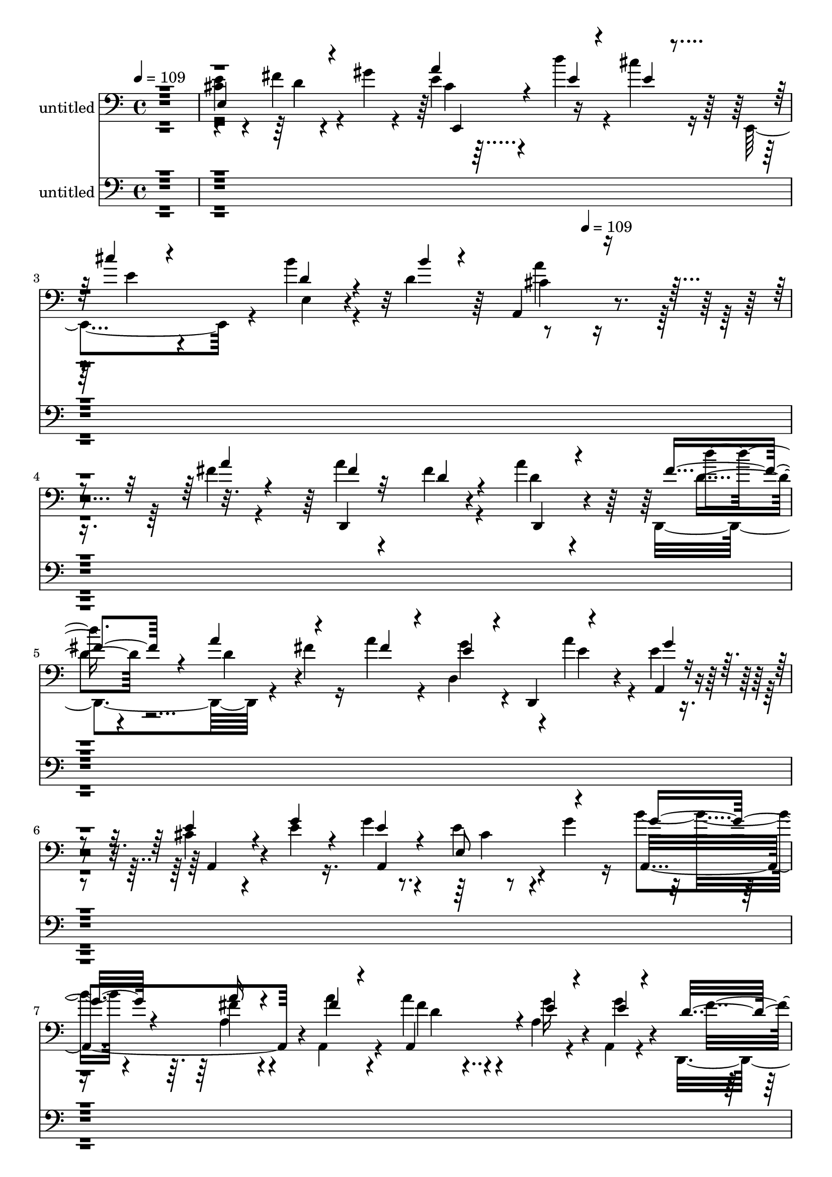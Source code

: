 % Lily was here -- automatically converted by c:/Program Files (x86)/LilyPond/usr/bin/midi2ly.py from mid/300.mid
\version "2.14.0"

\layout {
  \context {
    \Voice
    \remove "Note_heads_engraver"
    \consists "Completion_heads_engraver"
    \remove "Rest_engraver"
    \consists "Completion_rest_engraver"
  }
}

trackAchannelA = {


  \key c \major
    
  \set Staff.instrumentName = "untitled"
  
  \time 4/4 
  

  \key c \major
  
  \tempo 4 = 109 
  \skip 4*1306/120 
  \tempo 4 = 109 
  
}

trackA = <<
  \context Voice = voiceA \trackAchannelA
>>


trackBchannelA = {
  
  \set Staff.instrumentName = "ha300pn"
  
}

trackB = <<
  \context Voice = voiceA \trackBchannelA
>>


trackCchannelA = {
  
}

trackCchannelB = \relative c {
  \voiceTwo
  r1 
  | % 2
  <e' cis >4*25/120 r4*94/120 fis4*28/120 r4*32/120 gis4*28/120 
  r4*35/120 e4*18/120 r4*96/120 d'4*34/120 r4*28/120 cis r16 e,,,4*110/120 
  r4*12/120 b'''4*24/120 r4*58/120 d,4*49/120 r4*395/120 fis4*16/120 
  r4*52/120 a4*38/120 r4*74/120 fis4*29/120 r4*28/120 a4*31/120 
  r4*26/120 d,,,4*132/120 r4*46/120 fis''4*28/120 r16 a4*71/120 
  r4*43/120 d,,4*74/120 r4*10/120 a''4*27/120 r4*5/120 e4*17/120 
  r4*49/120 cis4*58/120 r4*55/120 e4*21/120 r16. g4*48/120 r4*71/120 e4*28/120 
  r4*29/120 g4*27/120 r16 b4*51/120 r4*66/120 fis4*28/120 r4*26/120 a,,4*32/120 
  r4*35/120 a''4*71/120 r4*47/120 a,4*24/120 r4*35/120 a,4*21/120 
  r4*49/120 d,4*158/120 r4*24/120 fis''4*20/120 r4*49/120 fis4*31/120 
  r4*86/120 fis4*29/120 r16 <a d, >4*26/120 r4*35/120 d,,,4*123/120 
  r4*4/120 <g'' d, >4*49/120 r4*10/120 d,,4*20/120 r4*44/120 g16*5 
  r4*25/120 g''32 r4*44/120 g4*14/120 r4*49/120 a4*59/120 r4*16/120 d,,4*41/120 
  r4*1/120 d'32 r4*50/120 e4*72/120 r16. fis4*37/120 r4*20/120 e,,4*23/120 
  r4*36/120 a''4*29/120 r4*88/120 d4*38/120 r4*26/120 cis4*29/120 
  r4*29/120 cis4*36/120 r4*85/120 e,,,4*24/120 r4*46/120 e4*53/120 
  r4*4/120 a''4*114/120 r4*124/120 a,4*76/120 r4*41/120 gis'32 
  r4*41/120 cis4*16/120 r4*46/120 d4*274/120 r4*24/120 fis,4*23/120 
  r4*36/120 cis'4*24/120 r4*37/120 b4*18/120 r4*38/120 cis4*329/120 
  r4*38/120 <g a >4*20/120 r4*43/120 a,,4*25/120 r4*1/120 g''4*14/120 
  r4*13/120 g4*252/120 r4*46/120 b4*53/120 r4*4/120 a,4*28/120 
  r4*31/120 e'4*19/120 r4*39/120 fis4*234/120 r4*13/120 d,,4*256/120 
  r4*36/120 d4*22/120 r4*37/120 fis''4*136/120 r4*44/120 fis4*20/120 
  r4*42/120 e'16 r4*33/120 d,,,4*44/120 r4*7/120 a'4*127/120 r4*118/120 g4*145/120 
  r4*33/120 g4*16/120 r4*49/120 a''4*95/120 r4*24/120 fis,,4*43/120 
  r4*20/120 a''4*80/120 r4*95/120 g,4*58/120 r4*1/120 e4*29/120 
  r4*35/120 d'32*13 r4*17/120 d4*166/120 r4*46/120 fis4*11/120 
  r4*65/120 a4*71/120 r4*53/120 fis4*25/120 r4*27/120 d,,4*32/120 
  r4*28/120 d4*123/120 r4*1/120 d'4*66/120 r4*52/120 a''4*67/120 
  r4*53/120 e4*36/120 r4*20/120 e,,4*65/120 r4*61/120 cis'' r4*56/120 e4*22/120 
  r4*49/120 a,,4*151/120 r4*21/120 g''4*28/120 r4*32/120 a,,4*107/120 
  r4*8/120 a'4*22/120 r4*39/120 a,4*19/120 r4*44/120 a32*7 r4*8/120 g''4*31/120 
  r4*27/120 a,,4*19/120 r4*46/120 d,4*175/120 fis''4*16/120 r4*48/120 d,,4*139/120 
  r4*33/120 d16 r4*32/120 d'''4*47/120 r4*18/120 d,,4*91/120 r4*21/120 d'' 
  r4*40/120 e4*37/120 r4*83/120 g,,4*28/120 r4*36/120 b'16 r4*26/120 g4*14/120 
  r4*51/120 fis4*56/120 r4*13/120 d,4*36/120 r4*11/120 fis'4*25/120 
  r4*35/120 cis4*56/120 r4*62/120 fis4*68/120 r4*52/120 cis,4*174/120 
  r4*4/120 e'4*19/120 r4*37/120 cis'4*70/120 r4*48/120 cis4*20/120 
  r4*39/120 b4*22/120 r4*39/120 a,,4*339/120 r16 gis''4*16/120 
  r4*40/120 g4*19/120 r4*42/120 d'4*281/120 r4*17/120 fis,4*31/120 
  r4*26/120 cis'4*65/120 r4*52/120 cis4*263/120 r4*44/120 g4*16/120 
  r4*42/120 g4*18/120 r4*41/120 g4*16/120 r4*44/120 cis4*204/120 
  r4*40/120 a,,4*139/120 r4*31/120 a4*23/120 r4*6/120 g''4*10/120 
  r4*21/120 fis4*261/120 r4*44/120 a4*71/120 r4*51/120 g4*20/120 
  r4*43/120 d'4*263/120 r4*33/120 fis,4*20/120 r4*44/120 e'4*28/120 
  r16 d,,,4*55/120 cis'''4*109/120 r4*8/120 g,,4*281/120 r4*29/120 g''4*17/120 
  r4*43/120 fis4*82/120 r4*43/120 a4*109/120 r4*11/120 a,,16 r4*94/120 e''4*28/120 
  r4*97/120 d4*38/120 r4*84/120 d,4*16/120 r4*80/120 d4*329/120 
}

trackCchannelBvoiceB = \relative c {
  \voiceThree
  r1 
  | % 2
  e4*139/120 r4*103/120 a'4*23/120 r4*93/120 e4*22/120 r4*42/120 e4*18/120 
  r4*41/120 cis'4*26/120 r4*92/120 d,4*23/120 r4*61/120 b'4*10/120 
  r4*25/120 a,,4*146/120 r4*261/120 a''4*20/120 r4*47/120 fis4*39/120 
  r32*5 d4*28/120 r4*28/120 d,,4*32/120 r4*25/120 fis''4*44/120 
  r4*76/120 a4*66/120 r4*51/120 fis4*63/120 r4*51/120 e4*24/120 
  r4*38/120 d,,4*26/120 r4*28/120 g''4*18/120 r4*46/120 e4*74/120 
  r4*39/120 g4*26/120 r4*41/120 e4*50/120 r4*70/120 e,8 r4*53/120 g'8 
  r4*56/120 a16 r4*29/120 fis4*23/120 r4*39/120 a,,4*112/120 r4*10/120 e''4*27/120 
  r4*35/120 e4*17/120 r4*51/120 d4*122/120 r4*3/120 d,4*53/120 
  a''4*24/120 r4*44/120 a4*32/120 r4*86/120 d,4*31/120 r4*91/120 d'4*56/120 
  r4*69/120 <d, cis' >16 r4*28/120 d'4*22/120 r4*44/120 e4*56/120 
  r4*59/120 d4*69/120 r4*48/120 d,4*18/120 r16. fis8 r4*59/120 fis4*13/120 
  r4*53/120 e,,4*128/120 r4*43/120 gis''16 r16 e,,4*163/120 r4*22/120 e''4*13/120 
  r4*40/120 a4*38/120 r4*84/120 b4*40/120 r16. b4*14/120 r4*28/120 a,,4*337/120 
  r4*17/120 b''4*21/120 r4*37/120 g4*16/120 r16. fis4*85/120 r4*35/120 d,,4*21/120 
  r4*37/120 <d' d, >4*22/120 r4*35/120 fis'4*36/120 r4*28/120 d'4*43/120 
  r4*19/120 g,4*5/120 r4*110/120 g4*320/120 r4*161/120 cis4*248/120 
  r4*54/120 e,4*27/120 r4*28/120 g4*52/120 r4*6/120 a,,4*49/120 
  r4*7/120 d'4*251/120 r4*56/120 a'4*40/120 r4*18/120 gis4*22/120 
  r4*35/120 <cis g >4*19/120 r4*40/120 fis,4*68/120 r4*51/120 d4*133/120 
  r16. d'4*26/120 r4*36/120 g,4*31/120 r4*51/120 d'4*21/120 r4*13/120 cis4*109/120 
  r4*5/120 b4*176/120 r4*11/120 g,4*97/120 r4*27/120 b'32 r4*167/120 d,4*56/120 
  r4*57/120 a,4*253/120 r4*110/120 a4*113/120 r4*5/120 a''4*132/120 
  r4*58/120 a4*12/120 r4*63/120 fis4*72/120 r4*53/120 d4*35/120 
  r4*19/120 fis4*14/120 r4*46/120 d'4*33/120 r4*88/120 a4*67/120 
  r4*52/120 fis4*99/120 r4*21/120 g4*42/120 r4*19/120 a4*53/120 
  r4*2/120 g4*12/120 r4*53/120 e4*94/120 r4*24/120 cis4*17/120 
  r4*54/120 cis4*46/120 r4*7/120 a4*82/120 r4*36/120 e8 r4*1/120 g'4*57/120 
  r4*59/120 a4*28/120 r4*32/120 fis4*16/120 r4*47/120 a4*64/120 
  r4*49/120 e4*26/120 r4*33/120 e4*17/120 r4*49/120 fis4*99/120 
  r4*23/120 d,4*67/120 r4*48/120 a''4*54/120 r4*63/120 fis4*41/120 
  r4*18/120 a4*27/120 r4*31/120 fis4*43/120 r4*79/120 cis'4*44/120 
  r4*12/120 d,,,4*55/120 r4*5/120 g''4*50/120 r4*71/120 d'4*73/120 
  r16. d,,,4*147/120 r4*37/120 d''32 r4*42/120 e4*72/120 r4*48/120 d4*25/120 
  r4*32/120 gis4*20/120 r4*42/120 e4*72/120 r4*42/120 b'4*18/120 
  r4*40/120 d4*27/120 r4*35/120 e,4*76/120 r4*43/120 a4*19/120 
  r4*101/120 a4*146/120 r4*103/120 a,4*49/120 r4*9/120 a'4*31/120 
  r4*29/120 b4*19/120 r4*38/120 cis32 r4*47/120 fis,4*69/120 r4*46/120 fis4*17/120 
  r4*44/120 d,,4*21/120 r4*39/120 d4*141/120 r4*33/120 b'''4*19/120 
  r4*43/120 g16. r32 a,,4*21/120 r4*41/120 g''4*139/120 r4*44/120 e4*19/120 
  r4*39/120 e4*19/120 r4*41/120 e4*16/120 r4*44/120 e4*97/120 r4*19/120 e4*93/120 
  r4*35/120 a,4*145/120 r4*54/120 e'4*12/120 r4*20/120 d4*261/120 
  r4*104/120 <gis b >4*38/120 r4*26/120 cis4*16/120 r16. fis,4*72/120 
  r4*42/120 fis4*137/120 r4*43/120 d'4*25/120 r4*40/120 g,4*24/120 
  r4*57/120 fis4*14/120 r4*16/120 a,,4 r4*1/120 b''4*179/120 r4*4/120 d,4*21/120 
  r4*39/120 b'4*33/120 r4*32/120 b4*17/120 r4*42/120 d,4*91/120 
  r4*36/120 fis4*72/120 r4*47/120 fis4*58/120 r4*66/120 e,4*28/120 
  r4*96/120 d,4*125/120 r4*95/120 a''4*224/120 
}

trackCchannelBvoiceC = \relative c {
  r4*601/120 d'4*16/120 r4*107/120 cis4*14/120 r32*15 e4*32/120 
  r4*85/120 e,4*21/120 r4*98/120 cis'4*141/120 r4*332/120 d,,4*134/120 
  r4*36/120 d''4*33/120 r4*25/120 d'4*32/120 r4*88/120 d,4*47/120 
  r4*183/120 g4*31/120 r4*55/120 e4*16/120 r4*14/120 a,,4*20/120 
  r4*46/120 a4*78/120 r4*101/120 a4*151/120 r4*81/120 a4*157/120 
  r4*18/120 a''4*25/120 r4*38/120 fis4*88/120 r4*33/120 g16 r4*32/120 g4*20/120 
  r4*49/120 fis4*122/120 r4*125/120 d,,4*139/120 r4*100/120 fis''4*37/120 
  r4*211/120 g4*71/120 r4*46/120 g,32 r4*41/120 b'4*25/120 r4*35/120 b4*17/120 
  r4*46/120 d,4*56/120 r4*129/120 cis4*44/120 r4*70/120 d4*20/120 
  r4*38/120 e4*23/120 r4*36/120 e4*31/120 r4*87/120 e4*33/120 r4*86/120 e16. 
  r4*78/120 gis4*40/120 r4*44/120 gis4*17/120 r4*27/120 cis,4*98/120 
  r4*196/120 a'4*47/120 r4*188/120 d,,4*18/120 r16. d4*18/120 r4*96/120 d'4*51/120 
  r4*191/120 f4*31/120 r4*143/120 g,,4*10/120 r4*66/120 a4*134/120 
  r4*97/120 e''4*251/120 r4*106/120 e4*25/120 r4*152/120 d,4*18/120 
  r4*41/120 d4*17/120 r4*47/120 d4*20/120 r4*41/120 d4*257/120 
  r4*35/120 d4*21/120 r4*41/120 d4*16/120 r4*43/120 <d d, >4*21/120 
  r4*41/120 d4*76/120 r4*46/120 d4*113/120 a''4 r2 b16 r4*215/120 fis4*80/120 
  r4*38/120 g4*51/120 r4*69/120 cis,4*46/120 r4*76/120 d,4*313/120 
  r4*49/120 d4*67/120 r4*71/120 d,4*134/120 r16. a'''4*23/120 r4*37/120 fis4*44/120 
  r4*77/120 d4*73/120 r16. e,,4*138/120 r4*98/120 a4*16/120 r4*55/120 a4*99/120 
  r4*13/120 g''4*21/120 r4*51/120 g r4*64/120 cis,4*19/120 r4*97/120 b'4*62/120 
  r4*55/120 fis4*21/120 r4*38/120 a4*17/120 r4*47/120 fis4*71/120 
  r4*43/120 a,4*24/120 r4*34/120 g'4*20/120 r16. d4*103/120 r4*69/120 d4*19/120 
  r4*46/120 fis4*57/120 r4*62/120 d4*40/120 r4*19/120 d32 r4*42/120 d4*50/120 
  r4*72/120 g4*67/120 r4*49/120 g,,4*191/120 r4*48/120 b''4*16/120 
  r4*49/120 a4*48/120 r4*71/120 d,,,4*35/120 r4*21/120 e4*152/120 
  r4*27/120 e32 r16. a''4*92/120 r4*24/120 b,,4*72/120 r4*166/120 e'4*27/120 
  r4*218/120 e4*16/120 r4*401/120 <d,, d' >4*20/120 r4*42/120 d''4*13/120 
  r16. d,4*20/120 r4*40/120 d4*193/120 r4*107/120 a'4*14/120 r4*44/120 e'4*141/120 
  r4*162/120 e,4*24/120 r4*33/120 g'4*102/120 r32 a,4*23/120 r4*36/120 a,4*27/120 
  r4*96/120 cis''16 r4*33/120 g4*29/120 r4*143/120 d,4*17/120 r16. d4*21/120 
  r4*41/120 d,4*25/120 r4*35/120 d'4*260/120 r4*43/120 d,4*22/120 
  r4*37/120 d'4*22/120 r4*39/120 d4*25/120 r4*38/120 d,4*136/120 
  r4*65/120 d'''4*18/120 r32 a4*114/120 r4*4/120 g4*188/120 r4*56/120 g4*29/120 
  r4*37/120 d4*18/120 r4*39/120 fis,,4*139/120 r4*41/120 fis4*18/120 
  r4*49/120 d''4*50/120 r4*74/120 cis4*31/120 r4*93/120 fis,4*28/120 
  r32*13 d''2. 
}

trackCchannelBvoiceD = \relative c {
  r4*726/120 e,4*117/120 r4*356/120 a''4*148/120 r4*553/120 d,4*41/120 
  r4*792/120 cis4*4/120 r4*222/120 a4*38/120 r4*86/120 d4*59/120 
  r4*677/120 d4*61/120 r4*304/120 g4*33/120 r4*25/120 g,,4*17/120 
  r4*761/120 e4*38/120 r4*82/120 d''4*41/120 r4*46/120 d4*37/120 
  r4*533/120 d,,4*18/120 r4*161/120 d32*11 r4*614/120 a''4*18/120 
  r16. a4*17/120 r4*42/120 a4*18/120 r4*40/120 a,4*140/120 r4*158/120 d,4*14/120 
  r4*42/120 d4*18/120 r4*47/120 d4*20/120 r4*159/120 b'''4*22/120 
  r4*92/120 d4*262/120 r4*181/120 fis,4*13/120 r4*22/120 g4*24/120 
  r4*87/120 g4*187/120 r4*61/120 g4*33/120 r16*11 e4*70/120 r4*50/120 e4*55/120 
  r4*186/120 fis4*65/120 r4*37/120 fis4*142/120 r4*554/120 fis4*37/120 
  r4*263/120 e4*7/120 r4*183/120 e,4*13/120 r4*50/120 e'4*46/120 
  r4*68/120 e4*43/120 r4*722/120 a4*21/120 r4*44/120 d,4*65/120 
  r4*170/120 d,,4*121/120 r4*238/120 g''4*80/120 r4*39/120 d32 
  r4*49/120 d4*57/120 r4*476/120 e4*17/120 r4*42/120 a,,4*107/120 
  r4*71/120 e4*72/120 r4*175/120 cis''4*8/120 r4*471/120 <d, d, >32 
  r4*107/120 d'4*36/120 r4*18/120 d'32*5 r4*224/120 a,,32 r4*42/120 a4*23/120 
  r4*42/120 a4*171/120 r4*125/120 a4*14/120 r4*42/120 g''4*93/120 
  r4*89/120 g4*31/120 r4*33/120 e4*36/120 r4*138/120 d,,4*12/120 
  r4*48/120 d4*18/120 r4*44/120 d'4*21/120 r4*39/120 d,4*262/120 
  r4*42/120 d'4*20/120 r4*39/120 d'4*134/120 r4*464/120 g,4*152/120 
  r4*93/120 a'4*83/120 r4*44/120 d,4*33/120 r4*22/120 g8 r4*127/120 a,,4*34/120 
  r8. a'4*32/120 r4*203/120 fis''4*348/120 
}

trackCchannelBvoiceE = \relative c {
  r4*3823/120 a''4*12/120 r4*1308/120 e,4*66/120 r4*767/120 d4*203/120 
  r4*582/120 a4*11/120 r4*46/120 a4*18/120 r4*41/120 a4*21/120 
  r4*38/120 a'8. r4*744/120 d,,4*13/120 r4*107/120 d4*140/120 r4*211/120 g4*16/120 
  r4*1003/120 fis8 r4*3/120 d4*193/120 r4*1924/120 a'4*59/120 r4*15 a'4*34/120 
  r4*567/120 fis'4*18/120 r4*333/120 a,4*16/120 r4*43/120 a4*21/120 
  r4*43/120 a4*131/120 r4*221/120 a,4*22/120 r4*39/120 a'4*21/120 
  r4*100/120 e'4*25/120 r4*38/120 b'4*70/120 r4*650/120 d,,,4*18/120 
  r4*41/120 d4*22/120 r4*40/120 d'4*226/120 r4*370/120 d'16 r32*31 g,4*27/120 
  r4*335/120 a''4*344/120 
}

trackCchannelBvoiceF = \relative c {
  \voiceOne
  r4*9268/120 a''4*26/120 r4*40/120 d4*194/120 r8*129 d'4*335/120 
}

trackCchannelBvoiceG = \relative c {
  \voiceFour
  r4*17269/120 d'4*245/120 
}

trackC = <<

  \clef bass
  
  \context Voice = voiceA \trackCchannelA
  \context Voice = voiceB \trackCchannelB
  \context Voice = voiceC \trackCchannelBvoiceB
  \context Voice = voiceD \trackCchannelBvoiceC
  \context Voice = voiceE \trackCchannelBvoiceD
  \context Voice = voiceF \trackCchannelBvoiceE
  \context Voice = voiceG \trackCchannelBvoiceF
  \context Voice = voiceH \trackCchannelBvoiceG
>>


trackDchannelA = {
  
}

trackDchannelB = \relative c {
  \voiceTwo
  r4*17564/120 fis'4*16/120 r4*52/120 a4*38/120 r4*74/120 fis4*29/120 
  r4*28/120 a4*31/120 r4*26/120 d,,,4*132/120 r4*46/120 fis''4*28/120 
  r16 a4*71/120 r4*43/120 d,,4*74/120 r4*10/120 a''4*27/120 r4*5/120 e4*17/120 
  r4*49/120 cis4*58/120 r4*55/120 e4*21/120 r16. g4*48/120 r4*71/120 e4*28/120 
  r4*29/120 g4*27/120 r16 b4*51/120 r4*66/120 fis4*28/120 r4*26/120 a,,4*32/120 
  r4*35/120 a''4*71/120 r4*47/120 a,4*24/120 r4*35/120 a,4*21/120 
  r4*49/120 d,4*158/120 r4*24/120 fis''4*20/120 r4*49/120 fis4*31/120 
  r4*86/120 fis4*29/120 r16 <a d, >4*26/120 r4*35/120 d,,,4*123/120 
  r4*4/120 <g'' d, >4*49/120 r4*10/120 d,,4*20/120 r4*44/120 g16*5 
  r4*25/120 g''32 r4*44/120 g4*14/120 r4*49/120 a4*59/120 r4*16/120 d,,4*41/120 
  r4*1/120 d'32 r4*50/120 e4*72/120 r16. fis4*37/120 r4*20/120 e,,4*23/120 
  r4*36/120 a''4*29/120 r4*88/120 d4*38/120 r4*26/120 cis4*29/120 
  r4*29/120 cis4*36/120 r4*85/120 e,,,4*24/120 r4*46/120 e4*53/120 
  r4*4/120 a''4*114/120 r4*124/120 a,4*76/120 r4*41/120 gis'32 
  r4*41/120 cis4*16/120 r4*46/120 d4*274/120 r4*24/120 fis,4*23/120 
  r4*36/120 cis'4*24/120 r4*37/120 b4*18/120 r4*38/120 cis4*329/120 
  r4*38/120 <g a >4*20/120 r4*43/120 a,,4*25/120 r4*1/120 g''4*14/120 
  r4*13/120 g4*252/120 r4*46/120 b4*53/120 r4*4/120 a,4*28/120 
  r4*31/120 e'4*19/120 r4*39/120 fis4*234/120 r4*13/120 d,,4*256/120 
  r4*36/120 d4*22/120 r4*37/120 fis''4*136/120 r4*44/120 fis4*20/120 
  r4*42/120 e'16 r4*33/120 d,,,4*44/120 r4*7/120 a'4*127/120 r4*118/120 g4*145/120 
  r4*33/120 g4*16/120 r4*49/120 a''4*95/120 r4*24/120 fis,,4*43/120 
  r4*20/120 a''4*80/120 r4*95/120 g,4*58/120 r4*1/120 e4*29/120 
  r4*35/120 d'32*13 r4*17/120 d4*166/120 r4*46/120 fis4*11/120 
  r4*65/120 a4*71/120 r4*53/120 fis4*25/120 r4*27/120 d,,4*32/120 
  r4*28/120 d4*123/120 r4*1/120 d'4*66/120 r4*52/120 a''4*67/120 
  r4*53/120 e4*36/120 r4*20/120 e,,4*65/120 r4*61/120 cis'' r4*56/120 e4*22/120 
  r4*49/120 a,,4*151/120 r4*21/120 g''4*28/120 r4*32/120 a,,4*107/120 
  r4*8/120 a'4*22/120 r4*39/120 a,4*19/120 r4*44/120 a32*7 r4*8/120 g''4*31/120 
  r4*27/120 a,,4*19/120 r4*46/120 d,4*175/120 fis''4*16/120 r4*48/120 d,,4*139/120 
  r4*33/120 d16 r4*32/120 d'''4*47/120 r4*18/120 d,,4*91/120 r4*21/120 d'' 
  r4*40/120 e4*37/120 r4*83/120 g,,4*28/120 r4*36/120 b'16 r4*26/120 g4*14/120 
  r4*51/120 fis4*56/120 r4*13/120 d,4*36/120 r4*11/120 fis'4*25/120 
  r4*35/120 cis4*56/120 r4*62/120 fis4*68/120 r4*52/120 cis,4*174/120 
  r4*4/120 e'4*19/120 r4*37/120 cis'4*70/120 r4*48/120 cis4*20/120 
  r4*39/120 b4*22/120 r4*39/120 a,,4*339/120 r16 gis''4*16/120 
  r4*40/120 g4*19/120 r4*42/120 d'4*281/120 r4*17/120 fis,4*31/120 
  r4*26/120 cis'4*65/120 r4*52/120 cis4*263/120 r4*44/120 g4*16/120 
  r4*42/120 g4*18/120 r4*41/120 g4*16/120 r4*44/120 cis4*204/120 
  r4*40/120 a,,4*139/120 r4*31/120 a4*23/120 r4*6/120 g''4*10/120 
  r4*21/120 fis4*261/120 r4*44/120 a4*71/120 r4*51/120 g4*20/120 
  r4*43/120 d'4*263/120 r4*33/120 fis,4*20/120 r4*44/120 e'4*28/120 
  r16 d,,,4*55/120 cis'''4*109/120 r4*8/120 g,,4*281/120 r4*29/120 g''4*17/120 
  r4*43/120 fis4*82/120 r4*43/120 a4*109/120 r4*11/120 a,,16 r4*94/120 e''4*28/120 
  r4*97/120 d4*38/120 r4*84/120 d,4*16/120 r4*80/120 d4*329/120 
}

trackDchannelBvoiceB = \relative c {
  \voiceThree
  r32*1171 a''4*20/120 r4*47/120 fis4*39/120 r32*5 d4*28/120 r4*28/120 d,,4*32/120 
  r4*25/120 fis''4*44/120 r4*76/120 a4*66/120 r4*51/120 fis4*63/120 
  r4*51/120 e4*24/120 r4*38/120 d,,4*26/120 r4*28/120 g''4*18/120 
  r4*46/120 e4*74/120 r4*39/120 g4*26/120 r4*41/120 e4*50/120 r4*70/120 e,8 
  r4*53/120 g'8 r4*56/120 a16 r4*29/120 fis4*23/120 r4*39/120 a,,4*112/120 
  r4*10/120 e''4*27/120 r4*35/120 e4*17/120 r4*51/120 d4*122/120 
  r4*3/120 d,4*53/120 a''4*24/120 r4*44/120 a4*32/120 r4*86/120 d,4*31/120 
  r4*91/120 d'4*56/120 r4*69/120 <d, cis' >16 r4*28/120 d'4*22/120 
  r4*44/120 e4*56/120 r4*59/120 d4*69/120 r4*48/120 d,4*18/120 
  r16. fis8 r4*59/120 fis4*13/120 r4*53/120 e,,4*128/120 r4*43/120 gis''16 
  r16 e,,4*163/120 r4*22/120 e''4*13/120 r4*40/120 a4*38/120 r4*84/120 b4*40/120 
  r16. b4*14/120 r4*28/120 a,,4*337/120 r4*17/120 b''4*21/120 
  | % 46
  r4*37/120 g4*16/120 r16. fis4*85/120 r4*35/120 d,,4*21/120 
  r4*37/120 <d' d, >4*22/120 r4*35/120 fis'4*36/120 r4*28/120 d'4*43/120 
  r4*19/120 g,4*5/120 r4*110/120 g4*320/120 r4*161/120 cis4*248/120 
  r4*54/120 e,4*27/120 r4*28/120 g4*52/120 r4*6/120 a,,4*49/120 
  r4*7/120 d'4*251/120 r4*56/120 a'4*40/120 r4*18/120 gis4*22/120 
  r4*35/120 <cis g >4*19/120 r4*40/120 fis,4*68/120 r4*51/120 d4*133/120 
  r16. d'4*26/120 r4*36/120 g,4*31/120 r4*51/120 d'4*21/120 r4*13/120 cis4*109/120 
  r4*5/120 b4*176/120 r4*11/120 g,4*97/120 
  | % 52
  r4*27/120 b'32 r4*167/120 d,4*56/120 r4*57/120 a,4*253/120 
  r4*110/120 a4*113/120 r4*5/120 a''4*132/120 r4*58/120 a4*12/120 
  r4*63/120 fis4*72/120 r4*53/120 d4*35/120 r4*19/120 fis4*14/120 
  r4*46/120 d'4*33/120 r4*88/120 a4*67/120 r4*52/120 fis4*99/120 
  r4*21/120 g4*42/120 r4*19/120 a4*53/120 r4*2/120 g4*12/120 r4*53/120 e4*94/120 
  r4*24/120 cis4*17/120 r4*54/120 cis4*46/120 r4*7/120 a4*82/120 
  r4*36/120 e8 r4*1/120 g'4*57/120 r4*59/120 a4*28/120 r4*32/120 fis4*16/120 
  r4*47/120 a4*64/120 r4*49/120 e4*26/120 r4*33/120 e4*17/120 r4*49/120 fis4*99/120 
  r4*23/120 d,4*67/120 r4*48/120 a''4*54/120 r4*63/120 fis4*41/120 
  r4*18/120 a4*27/120 r4*31/120 fis4*43/120 r4*79/120 cis'4*44/120 
  r4*12/120 d,,,4*55/120 r4*5/120 g''4*50/120 r4*71/120 d'4*73/120 
  r16. d,,,4*147/120 r4*37/120 d''32 r4*42/120 e4*72/120 r4*48/120 d4*25/120 
  r4*32/120 gis4*20/120 r4*42/120 e4*72/120 r4*42/120 b'4*18/120 
  r4*40/120 d4*27/120 r4*35/120 e,4*76/120 r4*43/120 a4*19/120 
  r4*101/120 a4*146/120 r4*103/120 a,4*49/120 r4*9/120 a'4*31/120 
  r4*29/120 b4*19/120 r4*38/120 cis32 r4*47/120 fis,4*69/120 r4*46/120 fis4*17/120 
  r4*44/120 d,,4*21/120 r4*39/120 d4*141/120 r4*33/120 b'''4*19/120 
  r4*43/120 g16. r32 a,,4*21/120 r4*41/120 g''4*139/120 r4*44/120 e4*19/120 
  r4*39/120 e4*19/120 r4*41/120 e4*16/120 r4*44/120 e4*97/120 r4*19/120 e4*93/120 
  r4*35/120 a,4*145/120 r4*54/120 e'4*12/120 r4*20/120 d4*261/120 
  r4*104/120 <gis b >4*38/120 r4*26/120 cis4*16/120 r16. fis,4*72/120 
  r4*42/120 fis4*137/120 r4*43/120 d'4*25/120 r4*40/120 g,4*24/120 
  r4*57/120 fis4*14/120 r4*16/120 a,,4 r4*1/120 b''4*179/120 r4*4/120 d,4*21/120 
  r4*39/120 b'4*33/120 r4*32/120 b4*17/120 r4*42/120 d,4*91/120 
  r4*36/120 fis4*72/120 r4*47/120 fis4*58/120 r4*66/120 e,4*28/120 
  r4*96/120 d,4*125/120 r4*95/120 a''4*224/120 
}

trackDchannelBvoiceC = \relative c {
  r4*17632/120 d,4*134/120 r4*36/120 d''4*33/120 r4*25/120 d'4*32/120 
  r4*88/120 d,4*47/120 r4*183/120 g4*31/120 r4*55/120 e4*16/120 
  r4*14/120 a,,4*20/120 r4*46/120 a4*78/120 r4*101/120 a4*151/120 
  r4*81/120 a4*157/120 r4*18/120 a''4*25/120 r4*38/120 fis4*88/120 
  r4*33/120 g16 r4*32/120 g4*20/120 r4*49/120 fis4*122/120 r4*125/120 d,,4*139/120 
  r4*100/120 fis''4*37/120 r4*211/120 g4*71/120 r4*46/120 g,32 
  r4*41/120 b'4*25/120 r4*35/120 b4*17/120 r4*46/120 d,4*56/120 
  r4*129/120 cis4*44/120 r4*70/120 d4*20/120 r4*38/120 e4*23/120 
  r4*36/120 e4*31/120 r4*87/120 e4*33/120 r4*86/120 e16. r4*78/120 gis4*40/120 
  r4*44/120 gis4*17/120 r4*27/120 cis,4*98/120 r4*196/120 a'4*47/120 
  r4*188/120 d,,4*18/120 r16. d4*18/120 r4*96/120 d'4*51/120 r4*191/120 f4*31/120 
  r4*143/120 g,,4*10/120 r4*66/120 a4*134/120 r4*97/120 e''4*251/120 
  r4*106/120 e4*25/120 r4*152/120 d,4*18/120 r4*41/120 d4*17/120 
  r4*47/120 d4*20/120 r4*41/120 d4*257/120 r4*35/120 d4*21/120 
  r4*41/120 d4*16/120 r4*43/120 <d d, >4*21/120 r4*41/120 d4*76/120 
  r4*46/120 d4*113/120 a''4 r2 b16 r4*215/120 fis4*80/120 r4*38/120 g4*51/120 
  r4*69/120 cis,4*46/120 r4*76/120 d,4*313/120 r4*49/120 d4*67/120 
  r4*71/120 d,4*134/120 r16. a'''4*23/120 r4*37/120 fis4*44/120 
  r4*77/120 d4*73/120 r16. e,,4*138/120 r4*98/120 a4*16/120 r4*55/120 a4*99/120 
  r4*13/120 g''4*21/120 r4*51/120 g r4*64/120 cis,4*19/120 r4*97/120 b'4*62/120 
  r4*55/120 fis4*21/120 r4*38/120 a4*17/120 r4*47/120 fis4*71/120 
  r4*43/120 a,4*24/120 r4*34/120 g'4*20/120 r16. d4*103/120 r4*69/120 d4*19/120 
  r4*46/120 fis4*57/120 r4*62/120 d4*40/120 r4*19/120 d32 r4*42/120 d4*50/120 
  r4*72/120 g4*67/120 r4*49/120 g,,4*191/120 r4*48/120 b''4*16/120 
  r4*49/120 a4*48/120 r4*71/120 d,,,4*35/120 r4*21/120 e4*152/120 
  r4*27/120 e32 r16. a''4*92/120 r4*24/120 b,,4*72/120 r4*166/120 e'4*27/120 
  r4*218/120 e4*16/120 r4*401/120 <d,, d' >4*20/120 r4*42/120 d''4*13/120 
  r16. d,4*20/120 r4*40/120 d4*193/120 r4*107/120 a'4*14/120 r4*44/120 e'4*141/120 
  r4*162/120 e,4*24/120 r4*33/120 g'4*102/120 r32 a,4*23/120 r4*36/120 a,4*27/120 
  r4*96/120 cis''16 r4*33/120 g4*29/120 r4*143/120 d,4*17/120 r16. d4*21/120 
  r4*41/120 d,4*25/120 r4*35/120 d'4*260/120 r4*43/120 d,4*22/120 
  r4*37/120 d'4*22/120 r4*39/120 d4*25/120 r4*38/120 d,4*136/120 
  r4*65/120 d'''4*18/120 r32 a4*114/120 r4*4/120 g4*188/120 r4*56/120 g4*29/120 
  r4*37/120 d4*18/120 r4*39/120 fis,,4*139/120 r4*41/120 fis4*18/120 
  r4*49/120 d''4*50/120 r4*74/120 cis4*31/120 r4*93/120 fis,4*28/120 
  r32*13 d''2. 
}

trackDchannelBvoiceD = \relative c {
  r4*17860/120 d'4*41/120 r4*792/120 cis4*4/120 r4*222/120 a4*38/120 
  r4*86/120 d4*59/120 r4*677/120 d4*61/120 r4*304/120 g4*33/120 
  r4*25/120 g,,4*17/120 r4*761/120 e4*38/120 r4*82/120 d''4*41/120 
  r4*46/120 d4*37/120 r4*533/120 d,,4*18/120 r4*161/120 d32*11 
  r4*614/120 a''4*18/120 r16. a4*17/120 r4*42/120 a4*18/120 r4*40/120 a,4*140/120 
  r4*158/120 d,4*14/120 r4*42/120 d4*18/120 r4*47/120 d4*20/120 
  r4*159/120 b'''4*22/120 r4*92/120 d4*262/120 r4*181/120 fis,4*13/120 
  r4*22/120 g4*24/120 r4*87/120 g4*187/120 r4*61/120 g4*33/120 
  r16*11 e4*70/120 r4*50/120 e4*55/120 r4*186/120 fis4*65/120 r4*37/120 fis4*142/120 
  r4*554/120 fis4*37/120 r4*263/120 e4*7/120 r4*183/120 e,4*13/120 
  r4*50/120 e'4*46/120 r4*68/120 e4*43/120 r4*722/120 a4*21/120 
  r4*44/120 d,4*65/120 r4*170/120 d,,4*121/120 r4*238/120 g''4*80/120 
  r4*39/120 d32 r4*49/120 d4*57/120 r4*476/120 e4*17/120 r4*42/120 a,,4*107/120 
  r4*71/120 e4*72/120 r4*175/120 cis''4*8/120 r4*471/120 <d, d, >32 
  r4*107/120 d'4*36/120 r4*18/120 d'32*5 r4*224/120 a,,32 r4*42/120 a4*23/120 
  r4*42/120 a4*171/120 r4*125/120 a4*14/120 r4*42/120 g''4*93/120 
  r4*89/120 g4*31/120 r4*33/120 e4*36/120 r4*138/120 d,,4*12/120 
  r4*48/120 d4*18/120 r4*44/120 d'4*21/120 r4*39/120 d,4*262/120 
  r4*42/120 d'4*20/120 r4*39/120 d'4*134/120 r4*464/120 g,4*152/120 
  r4*93/120 a'4*83/120 r4*44/120 d,4*33/120 r4*22/120 g8 r4*127/120 a,,4*34/120 
  r8. a'4*32/120 r4*203/120 fis''4*348/120 
}

trackDchannelBvoiceE = \relative c {
  r4*19783/120 a''4*12/120 r4*1308/120 e,4*66/120 r4*767/120 d4*203/120 
  r4*582/120 a4*11/120 r4*46/120 a4*18/120 r4*41/120 a4*21/120 
  r4*38/120 a'8. r4*744/120 d,,4*13/120 r4*107/120 d4*140/120 r4*211/120 g4*16/120 
  r4*1003/120 fis8 r4*3/120 d4*193/120 r4*1924/120 a'4*59/120 r4*15 a'4*34/120 
  r4*567/120 fis'4*18/120 r4*333/120 a,4*16/120 r4*43/120 a4*21/120 
  r4*43/120 a4*131/120 r4*221/120 a,4*22/120 r4*39/120 a'4*21/120 
  r4*100/120 e'4*25/120 r4*38/120 b'4*70/120 r4*650/120 d,,,4*18/120 
  r4*41/120 d4*22/120 r4*40/120 d'4*226/120 r4*370/120 d'16 r32*31 g,4*27/120 
  r4*335/120 a''4*344/120 
}

trackDchannelBvoiceF = \relative c {
  \voiceOne
  r4*25228/120 a''4*26/120 r4*40/120 d4*194/120 r8*129 d'4*335/120 
}

trackDchannelBvoiceG = \relative c {
  \voiceFour
  r4*33229/120 d'4*245/120 
}

trackD = <<

  \clef bass
  
  \context Voice = voiceA \trackDchannelA
  \context Voice = voiceB \trackDchannelB
  \context Voice = voiceC \trackDchannelBvoiceB
  \context Voice = voiceD \trackDchannelBvoiceC
  \context Voice = voiceE \trackDchannelBvoiceD
  \context Voice = voiceF \trackDchannelBvoiceE
  \context Voice = voiceG \trackDchannelBvoiceF
  \context Voice = voiceH \trackDchannelBvoiceG
>>


\score {
  <<
    \context Staff=trackC \trackA
    \context Staff=trackC \trackC
    \context Staff=trackD \trackA
    \context Staff=trackD \trackD
  >>
  \layout {}
  \midi {}
}
